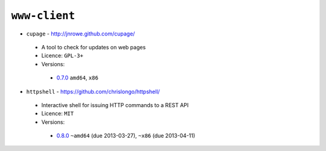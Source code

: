 ``www-client``
--------------

* ``cupage`` - http://jnrowe.github.com/cupage/

 * A tool to check for updates on web pages
 * Licence: ``GPL-3+``
 * Versions:

  * `0.7.0 <https://github.com/JNRowe/jnrowe-misc/blob/master/www-client/cupage/cupage-0.7.0.ebuild>`__  ``amd64``, ``x86``

* ``httpshell`` - https://github.com/chrislongo/httpshell/

 * Interactive shell for issuing HTTP commands to a REST API
 * Licence: ``MIT``
 * Versions:

  * `0.8.0 <https://github.com/JNRowe/jnrowe-misc/blob/master/www-client/httpshell/httpshell-0.8.0.ebuild>`__  ``~amd64`` (due 2013-03-27), ``~x86`` (due 2013-04-11)


